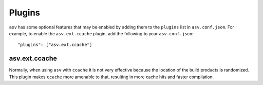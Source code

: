 Plugins
=======

``asv`` has some optional features that may be enabled by adding them
to the ``plugins`` list in ``asv.conf.json``.  For example, to enable
the ``asv.ext.ccache`` plugin, add the following to your
``asv.conf.json``::

   "plugins": ["asv.ext.ccache"]

asv.ext.ccache
--------------

Normally, when using ``asv`` with ``ccache`` it is not very effective
because the location of the build products is randomized.  This plugin
makes ``ccache`` more amenable to that, resulting in more cache hits
and faster compilation.
